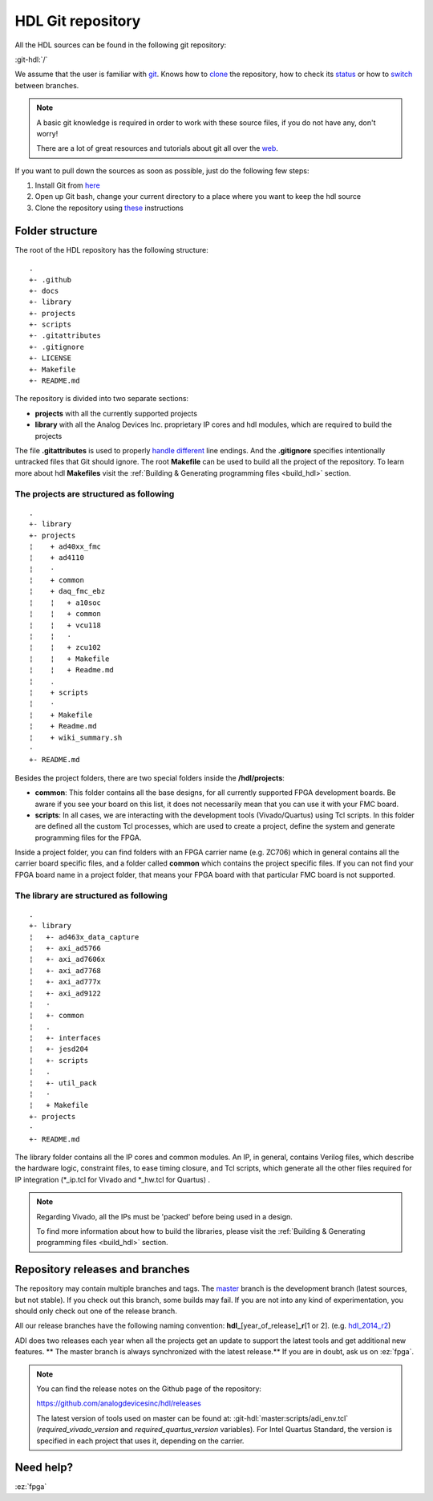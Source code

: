 .. _git_repository:

HDL Git repository
===============================================================================

All the HDL sources can be found in the following git repository:

:git-hdl:`/`

We assume that the user is familiar with `git <https://git-scm.com/>`__.
Knows how to
`clone <https://git-scm.com/book/en/v2/Git-Basics-Getting-a-Git-Repository>`__
the repository, how to check its
`status <https://git-scm.com/docs/git-status>`__ or how to
`switch <https://git-scm.com/book/en/v2/Git-Branching-Basic-Branching-and-Merging>`__
between branches.

.. note::

   A basic git knowledge is required in order to work with these source files,
   if you do not have any, don't worry!

   There are a lot of great resources and tutorials about git all over the
   `web <http://lmgtfy.com/?q=git+tutorial>`__.


If you want to pull down the sources as soon as possible, just do the
following few steps:

#. Install Git from `here <https://git-scm.com/>`__
#. Open up Git bash, change your current directory to a place where you
   want to keep the hdl source
#. Clone the repository using
   `these <https://help.github.com/articles/cloning-a-repository/>`__
   instructions

Folder structure
-------------------------------------------------------------------------------

The root of the HDL repository has the following structure:

::

   .
   +- .github
   +- docs
   +- library
   +- projects
   +- scripts
   +- .gitattributes
   +- .gitignore
   +- LICENSE
   +- Makefile
   +- README.md

The repository is divided into two separate sections:

-  **projects** with all the currently supported projects
-  **library** with all the Analog Devices Inc. proprietary IP cores and
   hdl modules, which are required to build the projects

The file **.gitattributes** is used to properly `handle
different <https://help.github.com/articles/dealing-with-line-endings/>`__
line endings. And the **.gitignore** specifies intentionally untracked
files that Git should ignore. The root **Makefile** can be used to build
all the project of the repository. To learn more about hdl **Makefiles**
visit the :ref:`Building & Generating programming
files <build_hdl>` section.

The projects are structured as following
~~~~~~~~~~~~~~~~~~~~~~~~~~~~~~~~~~~~~~~~~~~~~~~~~~~~~~~~~~~~~~~~~~~~~~~~~~~~~~~

::

   .
   +- library
   +- projects
   ¦    + ad40xx_fmc
   ¦    + ad4110
   ¦    ·
   ¦    + common
   ¦    + daq_fmc_ebz
   ¦    ¦   + a10soc
   ¦    ¦   + common
   ¦    ¦   + vcu118
   ¦    ¦   ·
   ¦    ¦   + zcu102
   ¦    ¦   + Makefile
   ¦    ¦   + Readme.md
   ¦    .
   ¦    + scripts
   ¦    ·
   ¦    + Makefile
   ¦    + Readme.md
   ¦    + wiki_summary.sh
   ·
   +- README.md

Besides the project folders, there are two special folders inside the
**/hdl/projects**:

-  **common**: This folder contains all the base designs, for all
   currently supported FPGA development boards. Be aware if you see your
   board on this list, it does not necessarily mean that you can use it
   with your FMC board.
-  **scripts**: In all cases, we are interacting with the development
   tools (Vivado/Quartus) using Tcl scripts. In this folder are defined
   all the custom Tcl processes, which are used to create a project,
   define the system and generate programming files for the FPGA.

Inside a project folder, you can find folders with an FPGA carrier name
(e.g. ZC706) which in general contains all the carrier board specific
files, and a folder called **common** which contains the project
specific files. If you can not find your FPGA board name in a project
folder, that means your FPGA board with that particular FMC board is not
supported.

The library are structured as following
~~~~~~~~~~~~~~~~~~~~~~~~~~~~~~~~~~~~~~~~~~~~~~~~~~~~~~~~~~~~~~~~~~~~~~~~~~~~~~~

::

   .
   +- library
   ¦   +- ad463x_data_capture
   ¦   +- axi_ad5766
   ¦   +- axi_ad7606x
   ¦   +- axi_ad7768
   ¦   +- axi_ad777x
   ¦   +- axi_ad9122
   ¦   ·
   ¦   +- common
   ¦   .
   ¦   +- interfaces
   ¦   +- jesd204
   ¦   +- scripts
   ¦   .
   ¦   +- util_pack
   ¦   ·
   ¦   + Makefile
   +- projects
   ·
   +- README.md

The library folder contains all the IP cores and common modules. An IP,
in general, contains Verilog files, which describe the hardware logic,
constraint files, to ease timing closure, and Tcl scripts, which
generate all the other files required for IP integration (\*_ip.tcl for
Vivado and \*_hw.tcl for Quartus) .

.. note::

   Regarding Vivado, all the IPs must be 'packed' before being used in a
   design.

   To find more information about how to build the libraries, please visit
   the :ref:`Building & Generating programming files
   <build_hdl>` section.


Repository releases and branches
-------------------------------------------------------------------------------

The repository may contain multiple branches and tags. The
`master <https://github.com/analogdevicesinc/hdl/tree/master>`__ branch
is the development branch (latest sources, but not stable). If you check
out this branch, some builds may fail. If you are not into any kind of
experimentation, you should only check out one of the release branch.

All our release branches have the following naming convention:
**hdl\_**\ [year_of_release]\ **\_r**\ [1 or 2]. (e.g.
`hdl_2014_r2 <https://github.com/analogdevicesinc/hdl/tree/hdl_2014_r2>`__)

ADI does two releases each year when all the projects get an update to
support the latest tools and get additional new features. \*\* The
master branch is always synchronized with the latest release.*\* If you
are in doubt, ask us on :ez:`fpga`.

.. note::

   You can find the release notes on the Github page of the
   repository:

   https://github.com/analogdevicesinc/hdl/releases

   The latest version of tools used on master can be found at:
   :git-hdl:`master:scripts/adi_env.tcl` (*required_vivado_version* and
   *required_quartus_version* variables). For Intel Quartus Standard, the version
   is specified in each project that uses it, depending on the carrier.

Need help?
-------------------------------------------------------------------------------

:ez:`fpga`

